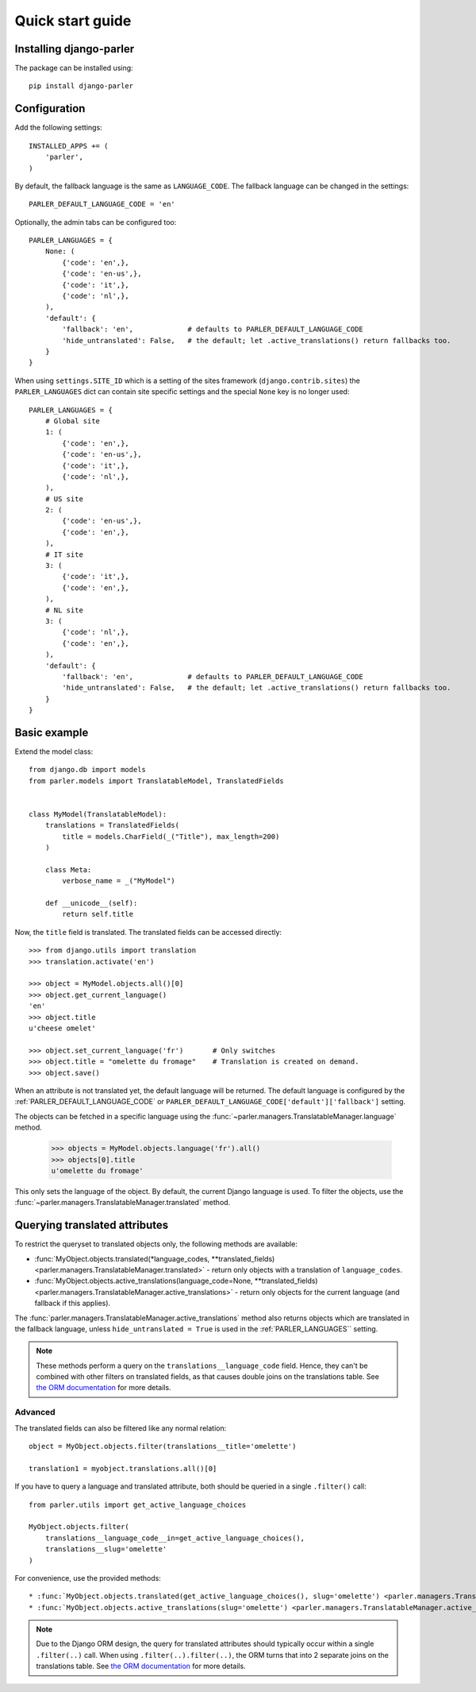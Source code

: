 .. _quickstart:

Quick start guide
=================

Installing django-parler
------------------------

The package can be installed using::

    pip install django-parler

Configuration
-------------

Add the following settings::

    INSTALLED_APPS += (
        'parler',
    )


By default, the fallback language is the same as ``LANGUAGE_CODE``.
The fallback language can be changed in the settings::

    PARLER_DEFAULT_LANGUAGE_CODE = 'en'


Optionally, the admin tabs can be configured too::

    PARLER_LANGUAGES = {
        None: (
            {'code': 'en',},
            {'code': 'en-us',},
            {'code': 'it',},
            {'code': 'nl',},
        ),
        'default': {
            'fallback': 'en',             # defaults to PARLER_DEFAULT_LANGUAGE_CODE
            'hide_untranslated': False,   # the default; let .active_translations() return fallbacks too.
        }
    }

When using ``settings.SITE_ID`` which is a setting of the sites framework
(``django.contrib.sites``) the ``PARLER_LANGUAGES`` dict can contain
site specific settings and the special ``None`` key is no longer used::

    PARLER_LANGUAGES = {
        # Global site
        1: (
            {'code': 'en',},
            {'code': 'en-us',},
            {'code': 'it',},
            {'code': 'nl',},
        ),
        # US site
        2: (
            {'code': 'en-us',},
            {'code': 'en',},
        ),
        # IT site
        3: (
            {'code': 'it',},
            {'code': 'en',},
        ),
        # NL site
        3: (
            {'code': 'nl',},
            {'code': 'en',},
        ),
        'default': {
            'fallback': 'en',             # defaults to PARLER_DEFAULT_LANGUAGE_CODE
            'hide_untranslated': False,   # the default; let .active_translations() return fallbacks too.
        }
    }


Basic example
-------------

Extend the model class::

    from django.db import models
    from parler.models import TranslatableModel, TranslatedFields


    class MyModel(TranslatableModel):
        translations = TranslatedFields(
            title = models.CharField(_("Title"), max_length=200)
        )

        class Meta:
            verbose_name = _("MyModel")

        def __unicode__(self):
            return self.title

Now, the ``title`` field is translated.
The translated fields can be accessed directly::

    >>> from django.utils import translation
    >>> translation.activate('en')

    >>> object = MyModel.objects.all()[0]
    >>> object.get_current_language()
    'en'
    >>> object.title
    u'cheese omelet'

    >>> object.set_current_language('fr')       # Only switches
    >>> object.title = "omelette du fromage"    # Translation is created on demand.
    >>> object.save()

When an attribute is not translated yet, the default language will be returned.
The default language is configured by the :ref:`PARLER_DEFAULT_LANGUAGE_CODE`
or ``PARLER_DEFAULT_LANGUAGE_CODE['default']['fallback']`` setting.

The objects can be fetched in a specific language using
the :func:`~parler.managers.TranslatableManager.language` method.

    >>> objects = MyModel.objects.language('fr').all()
    >>> objects[0].title
    u'omelette du fromage'

This only sets the language of the object.
By default, the current Django language is used.
To filter the objects, use the :func:`~parler.managers.TranslatableManager.translated` method.


Querying translated attributes
------------------------------

To restrict the queryset to translated objects only, the following methods are available:

* :func:`MyObject.objects.translated(*language_codes, **translated_fields) <parler.managers.TranslatableManager.translated>` - return only objects with a translation of ``language_codes``.
* :func:`MyObject.objects.active_translations(language_code=None, **translated_fields) <parler.managers.TranslatableManager.active_translations>` - return only objects for the current language (and fallback if this applies).

The :func:`parler.managers.TranslatableManager.active_translations` method also returns objects which are translated in the fallback language,
unless ``hide_untranslated = True`` is used in the :ref:`PARLER_LANGUAGES`` setting.

.. note::
   These methods perform a query on the ``translations__language_code`` field.
   Hence, they can't be combined with other filters on translated fields,
   as that causes double joins on the translations table.
   See `the ORM documentation <https://docs.djangoproject.com/en/dev/topics/db/queries/#spanning-multi-valued-relationships>`_ for more details.

Advanced
~~~~~~~~

The translated fields can also be filtered like any normal relation::

    object = MyObject.objects.filter(translations__title='omelette')

    translation1 = myobject.translations.all()[0]

If you have to query a language and translated attribute,
both should be queried in a single ``.filter()`` call::

    from parler.utils import get_active_language_choices

    MyObject.objects.filter(
        translations__language_code__in=get_active_language_choices(),
        translations__slug='omelette'
    )

For convenience, use the provided methods::

* :func:`MyObject.objects.translated(get_active_language_choices(), slug='omelette') <parler.managers.TranslatableManager.translated>`
* :func:`MyObject.objects.active_translations(slug='omelette') <parler.managers.TranslatableManager.active_translations>`

.. note::

    Due to the Django ORM design, the query for translated attributes should
    typically occur within a single ``.filter(..)`` call. When using ``.filter(..).filter(..)``,
    the ORM turns that into 2 separate joins on the translations table.
    See `the ORM documentation <https://docs.djangoproject.com/en/dev/topics/db/queries/#spanning-multi-valued-relationships>`_ for more details.


